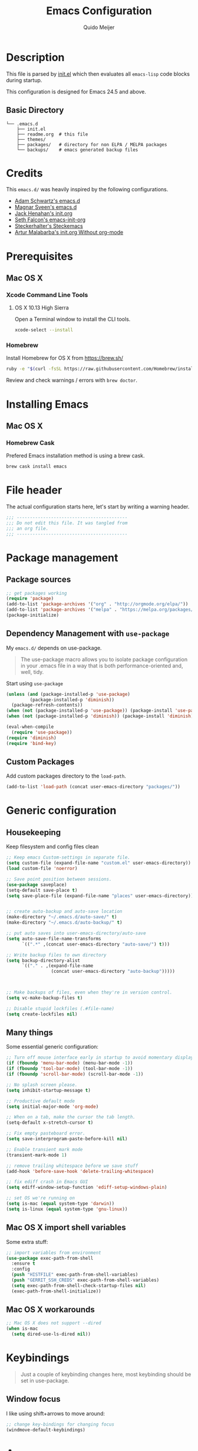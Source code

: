 #+TITLE: Emacs Configuration
#+AUTHOR: Quido Meijer
#+EMAIL: quidome@gmail.com

* Description
This file is parsed by [[./init.el][init.el]] which then evaluates all =emacs-lisp= code blocks during startup.

This configuration is designed for Emacs 24.5 and above.

** Basic Directory
#+BEGIN_SRC text
  └── .emacs.d
      ├── init.el
      ├── readme.org  # this file
      ├── themes/
      ├── packages/   # directory for non ELPA / MELPA packages
      └── backups/    # emacs generated backup files
#+END_SRC

* Credits
This =emacs.d/= was heavily inspired by the following configurations.

- [[https://github.com/anschwa/emacs.d][Adam Schwartz's emacs.d]]
- [[https://github.com/magnars/.emacs.d][Magnar Sveen's emacs.d]]
- [[https://github.com/jhenahan/emacs.d/blob/master/emacs-init.org][Jack Henahan's init.org]]
- [[https://github.com/seth/my-emacs-dot-d/blob/master/emacs-init.org][Seth Falcon's emacs-init-org]]
- [[https://github.com/steckerhalter/steckemacs/blob/master/steckemacs.org][Steckerhalter's Steckemacs]]
- [[http://endlessparentheses.com/init-org-Without-org-mode.html][Artur Malabarba's init.org Without org-mode]]

* Prerequisites

** Mac OS X

*** Xcode Command Line Tools

**** OS X 10.13 High Sierra
Open a Terminal window to install the CLI tools.

#+BEGIN_SRC sh
  xcode-select --install
#+END_SRC

*** Homebrew
Install Homebrew for OS X from [[https://brew.sh/][https://brew.sh/]]
#+BEGIN_SRC sh
  ruby -e "$(curl -fsSL https://raw.githubusercontent.com/Homebrew/install/master/install)"
#+END_SRC
Review and check warnings / errors with =brew doctor=.

* Installing Emacs
** Mac OS X
*** Homebrew Cask
Prefered Emacs installation method is using a brew cask.
#+BEGIN_SRC bash
  brew cask install emacs
#+END_SRC

* File header
The actual configuration starts here, let's start by writing a warning header.
#+BEGIN_SRC emacs-lisp
  ;;; ------------------------------------------
  ;;; Do not edit this file. It was tangled from
  ;;; an org file.
  ;;; ------------------------------------------
#+END_SRC

* Package management

** Package sources

#+BEGIN_SRC emacs-lisp
  ;; get packages working
  (require 'package)
  (add-to-list 'package-archives '("org" . "http://orgmode.org/elpa/"))
  (add-to-list 'package-archives '("melpa" . "https://melpa.org/packages/"))
  (package-initialize)
#+END_SRC

** Dependency Management with =use-package=

My =emacs.d/= depends on use-package.

#+BEGIN_QUOTE
The use-package macro allows you to isolate package configuration in your .emacs file in a way that is both performance-oriented and, well, tidy.
#+END_QUOTE

Start using =use-package=
#+BEGIN_SRC emacs-lisp
  (unless (and (package-installed-p 'use-package)
	       (package-installed-p 'diminish))
    (package-refresh-contents))
  (when (not (package-installed-p 'use-package)) (package-install 'use-package))
  (when (not (package-installed-p 'diminish)) (package-install 'diminish))

  (eval-when-compile
    (require 'use-package))
  (require 'diminish)
  (require 'bind-key)
#+END_SRC

** Custom Packages
Add custom packages directory to the =load-path=.
#+BEGIN_SRC emacs-lisp
  (add-to-list 'load-path (concat user-emacs-directory "packages/"))
#+END_SRC

* Generic configuration
** Housekeeping

Keep filesystem and config files clean

#+BEGIN_SRC emacs-lisp
  ;; Keep emacs Custom-settings in separate file.
  (setq custom-file (expand-file-name "custom.el" user-emacs-directory))
  (load custom-file 'noerror)

  ;; Save point position between sessions.
  (use-package saveplace)
  (setq-default save-place t)
  (setq save-place-file (expand-file-name "places" user-emacs-directory))


  ;; create auto-backup and auto-save location
  (make-directory "~/.emacs.d/auto-save/" t)
  (make-directory "~/.emacs.d/auto-backup/" t)

  ;; put auto saves into user-emacs-directory/auto-save
  (setq auto-save-file-name-transforms
        `((".*" ,(concat user-emacs-directory "auto-save/") t)))

  ;; Write backup files to own directory
  (setq backup-directory-alist
        `(("." . ,(expand-file-name
                   (concat user-emacs-directory "auto-backup")))))



  ;; Make backups of files, even when they're in version control.
  (setq vc-make-backup-files t)

  ;; Disable stupid lockfiles (.#file-name)
  (setq create-lockfiles nil)
#+END_SRC

** Many things
Some essential generic configuration:
#+BEGIN_SRC emacs-lisp
  ;; Turn off mouse interface early in startup to avoid momentary display.
  (if (fboundp 'menu-bar-mode) (menu-bar-mode -1))
  (if (fboundp 'tool-bar-mode) (tool-bar-mode -1))
  (if (fboundp 'scroll-bar-mode) (scroll-bar-mode -1))

  ;; No splash screen please.
  (setq inhibit-startup-message t)

  ;; Productive default mode
  (setq initial-major-mode 'org-mode)

  ;; When on a tab, make the cursor the tab length.
  (setq-default x-stretch-cursor t)

  ;; Fix empty pasteboard error.
  (setq save-interprogram-paste-before-kill nil)

  ;; Enable transient mark mode
  (transient-mark-mode 1)

  ;; remove trailing whitespace before we save stuff
  (add-hook 'before-save-hook 'delete-trailing-whitespace)

  ;; fix ediff crash in Emacs GUI
  (setq ediff-window-setup-function 'ediff-setup-windows-plain)

  ;; set OS we're running on
  (setq is-mac (equal system-type 'darwin))
  (setq is-linux (equal system-type 'gnu-linux))

#+END_SRC

** Mac OS X import shell variables
Some extra stuff:
#+BEGIN_SRC emacs-lisp
  ;; import variables from environment
  (use-package exec-path-from-shell
    :ensure t
    :config
    (push "HISTFILE" exec-path-from-shell-variables)
    (push "GERRIT_SSH_CREDS" exec-path-from-shell-variables)
    (setq exec-path-from-shell-check-startup-files nil)
    (exec-path-from-shell-initialize))
#+END_SRC

** Mac OS X workarounds
#+BEGIN_SRC emacs-lisp
  ;; Mac OS X does not support --dired
  (when is-mac
    (setq dired-use-ls-dired nil))
#+END_SRC

* Keybindings

#+BEGIN_QUOTE
Just a couple of keybinding changes here, most keybinding should be set in use-package.
#+END_QUOTE

** Window focus

I like using shift+arrows to move around:
#+BEGIN_SRC emacs-lisp
  ;; change key-bindings for changing focus
  (windmove-default-keybindings)
#+END_SRC

* Appearance
** Modeline
*** Powerline
#+BEGIN_SRC emacs-lisp
  (use-package powerline
    :ensure t
    :config
    (setq powerline-display-buffer-size nil)
    (setq powerline-display-mule-info nil)
    (setq powerline-display-hud nil)
    (setq powerline-default-separator 'utf-8)
    (which-function-mode)
    (powerline-default-theme))
#+END_SRC

*** Date

#+BEGIN_SRC emacs-lisp
  ;; (setq display-time-day-and-date t
  ;;                 display-time-format "%a %b %d %R"
  ;;                 display-time-interval 60
  ;;                 display-time-default-load-average nil)
  ;; (display-time)


  ;;; Minor mode tweaks
  ;; Enable column-number mode
  (column-number-mode t)

  ;; Battery
  (ignore-errors (display-battery-mode t))
  (setq battery-mode-line-format "[%p/%L]")

  ;; Date/time
  (display-time-mode t)
  (setq display-time-24hr-format t)
  (setq display-time-format "[%d-%m(%b)-%Y-%H:%M]")

  ;; File size
  (size-indication-mode t)

  ;; Show funtion name in a mode line
  (which-function-mode t)
#+END_SRC

** Themes

I'm still searching for the perfect theme, going with monokai here
#+BEGIN_SRC emacs-lisp
  (use-package monokai-theme
    :ensure t
    :config
    (load-theme 'monokai t))
#+END_SRC

** Graphic/window elements
Load proper themes, I seem to like dark in linux, light on mac

#+BEGIN_SRC emacs-lisp
  ;; Mac specific config
  (when is-mac
    ;;
    (when (display-graphic-p)
      (menu-bar-mode 1)))
#+END_SRC

** Fonts

Just like with themes, I haven't found my font yet.
#+BEGIN_SRC emacs-lisp
  (when (display-graphic-p
    (when is-mac
    (set-frame-font "Meslo LG M DZ for Powerline 13"))))
#+END_SRC

* Major modes
** Org mode
#+BEGIN_SRC emacs-lisp
  (use-package org
    :ensure t
    :defer 2
    :config
    (setq org-confirm-babel-evaluate nil))
#+END_SRC

** Python
#+BEGIN_SRC emacs-lisp
  (use-package python
    :mode ("\\.py\\'" . python-mode)
    :interpreter ("python3.6" . python-mode))
#+END_SRC

** Magit
[[https://github.com/magit/magit][Magit]] is the ultimate =git= interface for Emacs.

#+BEGIN_SRC emacs-lisp
  (use-package magit
    :ensure t
    :bind ("C-x g" . magit-status)
    :diminish magit-auto-revert-mode
    :init

    ;; Ask for the branch name first when creating a branch rather than
    ;; specifying upstream
    (setq magit-branch-read-upstream-first nil))
#+END_SRC

** YAML
#+BEGIN_SRC emacs-lisp
  (use-package yaml-mode
    :ensure t)
#+END_SRC
* Minor modes
** Ivy and friends
*** Ivy
#+BEGIN_SRC emacs-lisp
  (use-package ivy
    :ensure t
    :diminish ivy-mode
    :config
    (ivy-mode 1))
#+END_SRC

*** Swiper
#+BEGIN_SRC emacs-lisp
    (use-package swiper
      :ensure t)
#+END_SRC

*** Counsel
#+BEGIN_SRC emacs-lisp
    (use-package counsel
      :ensure t)
#+END_SRC

** Markdown
#+BEGIN_SRC emacs-lisp
  (use-package markdown-mode
    :ensure t)
#+End_SRC
** Magit gerrit

#+BEGIN_SRC emacs-lisp
  (use-package magit-gerrit
    :after magit
    :ensure t)
#+END_SRC

** Flycheck

#+BEGIN_SRC emacs-lisp
  (use-package flycheck
    :ensure t
    :config
    (add-hook 'after-init-hook 'global-flycheck-mode)

    ;; Override default flycheck triggers
    (setq flycheck-emacs-lisp-load-path 'inherit
          flycheck-check-syntax-automatically '(save idle-change mode-enabled)
          flycheck-idle-change-delay 5)

    (setq flycheck-display-errors-function #'flycheck-display-error-messages-unless-error-list))
#+END_SRC

** Alist

#+BEGIN_SRC emacs-lisp
  (use-package let-alist
    :ensure t)
#+END_SRC

** Company
[[http://company-mode.github.io/][Company]] is a text completion framework for Emacs. It stands for "complete anything".
#+BEGIN_SRC emacs-lisp
    (use-package company
      :ensure t
      :diminish ""
      :config
      (global-company-mode 1)
      :bind ("C-c c" . company-complete)
  )
#+END_SRC

** Python
*** Company Jedi
#+BEGIN_SRC emacs-lisp
  (use-package company-jedi
    :ensure t
    :disabled t
    :config
    (defun psachin/python-mode-hook ()
      (add-to-list 'company-backends 'company-jedi))

    (add-hook 'python-mode-hook 'psachin/python-mode-hook))
#+END_SRC
*** Pyenv

#+BEGIN_SRC emacs-lisp
  ;; use pyenv-mode
  (use-package pyenv-mode
    :ensure t)

  ;; use pyenv-mode-auto
  (use-package pyenv-mode-auto
    :ensure t
    :after pyenv-mode)
#+END_SRC

*** autopep8
#+BEGIN_SRC emacs-lisp
  (use-package py-autopep8
    :ensure t)
#+END_SRC

*** Elpy
#+BEGIN_SRC emacs-lisp
  ;; Elpy
  (use-package elpy
    :ensure t
    :diminish elpy-mode
    :init
    (setq
     ;; Referred from:
     ;; https://github.com/ajschumacher/.emacs.d/blob/master/init.el
     ;; sudo dnf install python-jedi python3-jedi -y
     elpy-rpc-backend "jedi"
     help-at-pt-timer-delay 0.9
     help-at-pt-display-when-idle t
     tab-width 4)

    :config
    (elpy-enable)
    ;; Don't use flymake if flycheck is available
    (when (require 'flycheck nil t)
      (setq elpy-module
            (delq 'elpy-module-flymake elpy-modules)))

    ;; Enable flycheck and pep8
    (add-hook 'elpy-mode-hook 'flycheck-mode)

    ;; Following gives problem when python code used in reveal.js
    ;; presentation.
    ;; (add-hook 'elpy-mode-hook 'py-autopep8-enable-on-save)

    ;; Do not highlight indentation
    (delete 'elpy-module-highlight-indentation elpy-modules)

    ;; I use this keys for window (re)size
    (eval-after-load "elpy"
      '(cl-dolist (key '("C-<up>" "C-<down>" "C-<left>" "C-<right>"))
         (define-key elpy-mode-map (kbd key) nil))))
#+END_SRC

* Custom functions
** Emacs lisp
*** Buffer
My first function to have list-buffers (buffer menu)
#+BEGIN_SRC emacs-lisp
  (defun buffer-list-moveto ()
    "Open buffer list and jump to that window."
    (interactive)
    (list-buffers)
    (other-window 1 nil)
    )
  (global-set-key (kbd "C-x C-b") 'buffer-list-moveto)
#+END_SRC
